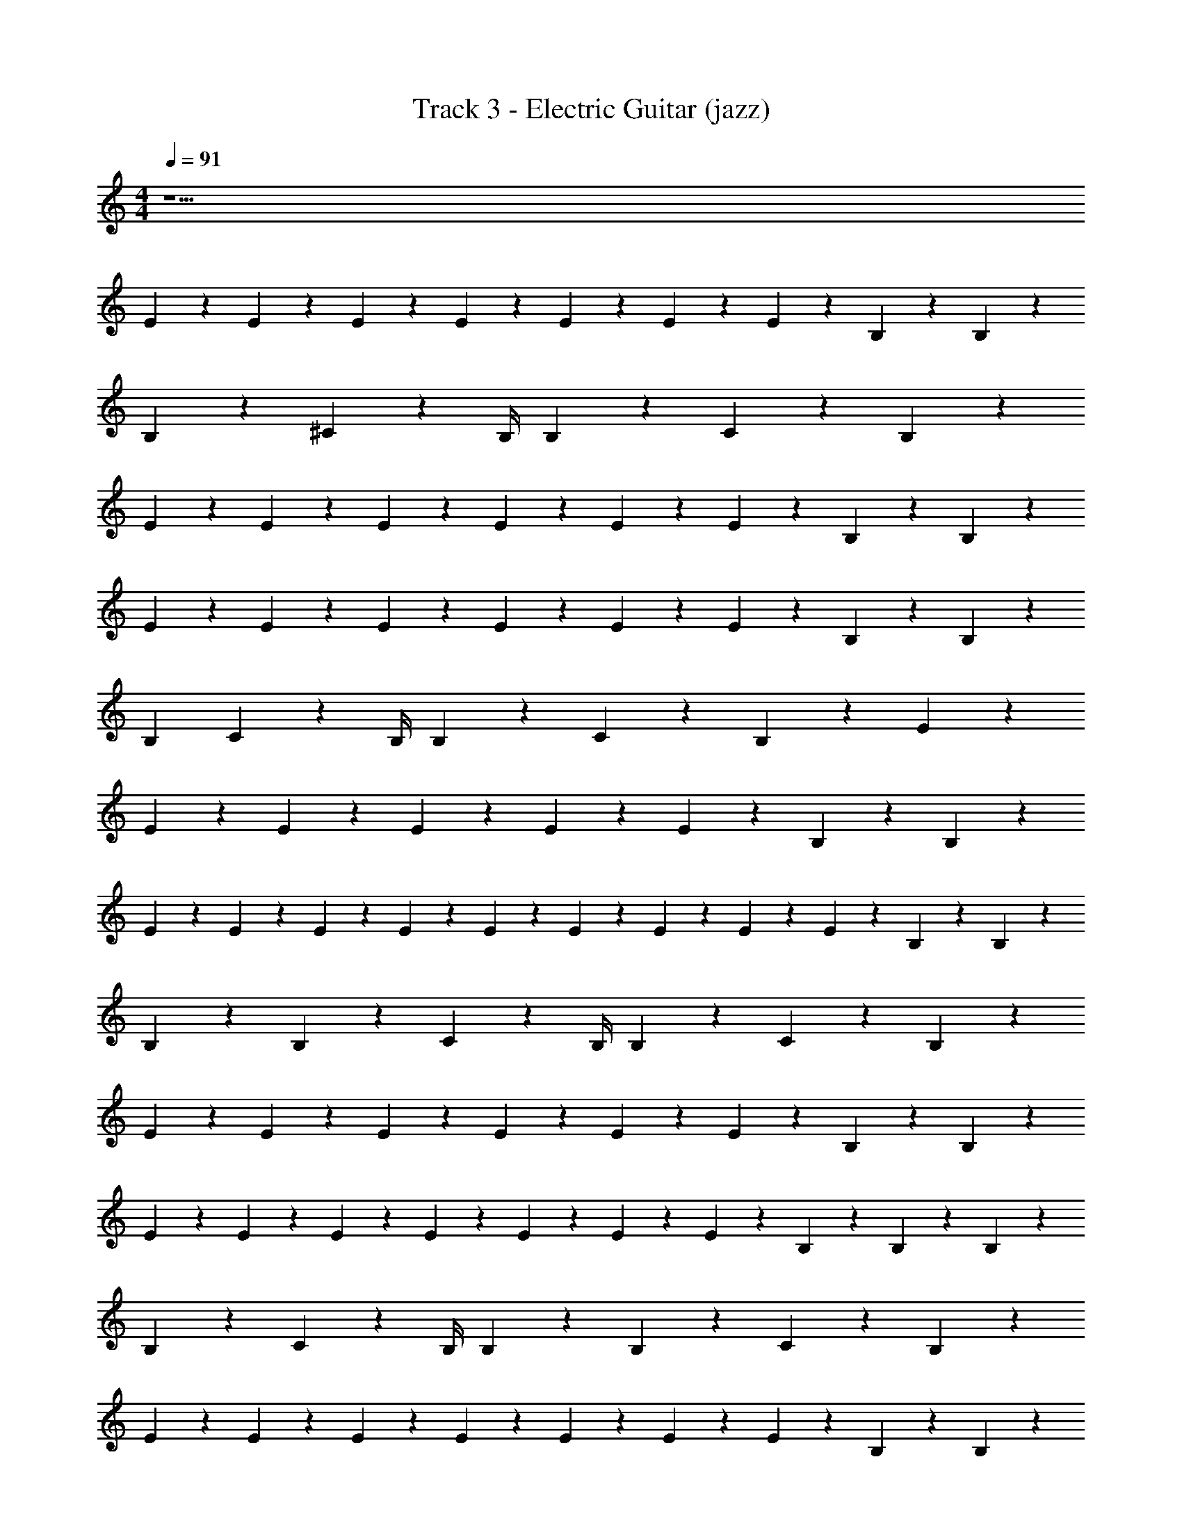 X: 1
T: Track 3 - Electric Guitar (jazz)
Z: ABC Generated by Starbound Composer v0.8.7
L: 1/4
M: 4/4
Q: 1/4=91
K: C
z31/ 
E/5 z/20 E/5 z/20 E2/5 z/10 E/5 z/20 E2/5 z/10 E/5 z/20 E19/20 z/20 B,9/20 z/20 B,2/5 z/10 
B,2/5 z/10 ^C2/5 z/10 B,/4 B,9/20 z/20 C2/5 z/10 B,2/5 z27/20 
E9/20 z/20 E2/5 z/10 E2/5 z/10 E2/5 z/10 E2/5 z/10 E2/5 z/10 B,2/5 z/10 B,2/5 z41/10 
E9/20 z/20 E2/5 z/10 E/5 z/20 E2/5 z/10 E2/5 z/10 E7/10 z/20 B,/5 z/20 B,9/10 z/10 
[z/4B,2/5] C2/5 z/10 B,/4 B,9/20 z/20 C/5 z/20 B,2/5 z8/5 E9/20 z/20 
E2/5 z/10 E2/5 z/10 E2/5 z/10 E2/5 z/10 E2/5 z/10 B,2/5 z/10 B,2/5 z41/10 
E/5 z/20 E/5 z/20 E2/5 z/10 E/5 z/20 E2/5 z/10 E/5 z/20 E/5 z/20 E/5 z/20 E9/20 z/20 B,/5 z/20 B,13/20 z/10 
B,/5 z/20 B,/5 z/20 C2/5 z/10 B,/4 B,9/20 z/20 C/5 z/20 B,2/5 z8/5 
E9/20 z/20 E2/5 z/10 E2/5 z/10 E2/5 z/10 E2/5 z/10 E2/5 z/10 B,2/5 z/10 B,2/5 z41/10 
E/5 z/20 E/5 z/20 E2/5 z/10 E/5 z/20 E2/5 z/10 E/5 z/20 E19/20 z/20 B,/5 z/20 B,/5 z/20 B,2/5 z/10 
B,/5 z/20 C9/20 z3/10 B,/4 B,/5 z/20 B,/5 z/20 C/5 z/20 B,2/5 z8/5 
E/5 z/20 E/5 z/20 E2/5 z/10 E2/5 z/10 E2/5 z/10 E2/5 z/10 E2/5 z/10 B,2/5 z/10 B,2/5 z41/10 
B,9/20 z/20 [E4/5e12/5] z7/10 E2/5 z/10 E4/5 z7/10 
E2/5 z/10 ^D4/5 z/5 E2/5 z/10 E2/5 z/10 ^G2/5 z/10 G2/5 z/10 G2/5 z/10 
[z/E21/10] [E2/5e12/5] z/10 B,2/5 z/10 E2/5 z/10 B,2/5 z/10 E17/32 z13/96 E8/15 z2/15 E13/24 z/8 
D4/5 z/5 E2/5 z/10 E2/5 z/10 G2/5 z/10 G2/5 z/10 G2/5 z/10 [z/E21/10] 
[E2/5e12/5] z/10 B,/5 z/20 E7/10 z/20 B,2/5 z/10 E3/5 z3/20 E3/5 z3/20 D13/10 z/5 
E2/5 z/10 E2/5 z/10 G2/5 z/10 G2/5 z/10 G2/5 z/10 [z/E21/10] e12/5 z211/10 
E/5 z/20 E/5 z/20 E2/5 z/10 E/5 z/20 E2/5 z/10 E/5 z/20 E19/20 z/20 B,9/20 z/20 B,2/5 z/10 
B,2/5 z/10 C2/5 z/10 B,/4 B,9/20 z/20 C9/10 z/10 B,2/5 z27/20 
E2/5 z/10 E2/5 z/10 E2/5 z/10 E2/5 z/10 E2/5 z/10 B,2/5 z/10 B,2/5 z41/10 
E9/20 z/20 E2/5 z/10 E/5 z/20 E2/5 z/10 E2/5 z/10 E7/10 z/20 B,/5 z/20 B,9/10 z/10 
[z/4B,2/5] C2/5 z/10 B,/4 B,9/20 z/20 C/5 z/20 B,2/5 z8/5 E9/20 z/20 
E2/5 z/10 E2/5 z/10 E2/5 z/10 E2/5 z/10 E2/5 z/10 B,2/5 z/10 B,2/5 z41/10 
E/5 z/20 E/5 z/20 E2/5 z/10 E/5 z/20 E7/10 z/20 E/5 z/20 E/5 z/20 E9/20 z/20 B,/5 z/20 B,13/20 z/10 
B,/5 z/20 B,/5 z/20 C2/5 z/10 B,/4 B,9/20 z/20 C/5 z/20 B,2/5 z8/5 
E9/20 z/20 E2/5 z/10 E2/5 z/10 E2/5 z/10 E2/5 z/10 E2/5 z/10 B,2/5 z/10 B,2/5 z41/10 
E/5 z/20 E/5 z/20 E2/5 z/10 E/5 z/20 E2/5 z/10 E/5 z/20 E19/20 z/20 B,/5 z/20 B,13/20 z/10 
B,/5 z/20 C9/20 z3/10 B,/4 B,9/20 z/20 C/5 z/20 B,2/5 z8/5 
E/5 z/20 E/5 z/20 E2/5 z/10 E2/5 z/10 E2/5 z/10 E2/5 z/10 E2/5 z/10 B,2/5 z/10 B,2/5 z41/10 
B,9/20 z/20 [E4/5e12/5] z7/10 E2/5 z/10 E4/5 z7/10 
E2/5 z/10 D4/5 z/5 E2/5 z/10 E2/5 z/10 G2/5 z/10 G2/5 z/10 G2/5 z/10 
[z/E21/10] [E2/5e12/5] z/10 B,2/5 z/10 E2/5 z/10 B,2/5 z/10 E17/32 z13/96 E8/15 z2/15 E13/24 z/8 
D4/5 z/5 E2/5 z/10 E2/5 z/10 G2/5 z/10 G2/5 z/10 G2/5 z/10 [z/E21/10] 
[E2/5e12/5] z/10 B,/5 z/20 E7/10 z/20 B,2/5 z/10 E3/5 z3/20 E3/5 z3/20 D13/10 z/5 
E2/5 z/10 E2/5 z/10 G2/5 z/10 G2/5 z/10 G2/5 z/10 [z/E21/10] e12/5 z51/10 
B,9/20 z/20 [E4/5e12/5] z7/10 E2/5 z/10 E4/5 z7/10 
E2/5 z/10 D4/5 z/5 E2/5 z/10 E2/5 z/10 G2/5 z/10 G2/5 z/10 G2/5 z/10 
[z/E21/10] [E17/32e12/5] z13/96 E8/15 z2/15 B,13/24 z/8 E17/32 z13/96 E8/15 z2/15 E13/24 z/8 
D4/5 z/5 E2/5 z/10 E2/5 z/10 G2/5 z/10 G2/5 z/10 G2/5 z/10 [z/E21/10] 
[E2/5e12/5] z/10 B,/5 z/20 E7/10 z/20 B,2/5 z/10 E3/5 z3/20 E3/5 z3/20 D13/10 z/5 
E2/5 z/10 E2/5 z/10 G2/5 z/10 G2/5 z/10 G2/5 z/10 [z/E21/10] e12/5 z51/10 
B,2/5 z/10 [C7/10e12/5] z/20 [z5/4B,97/20] E19/10 z/10 
[zD8/5] E2/5 z/10 E2/5 z/10 G2/5 z/10 G2/5 z/10 G2/5 z/10 [B,2/5E21/10] z/10 
[C7/10e12/5] z/20 [z5/4B,97/20] E19/10 z/10 
[zD8/5] E2/5 z/10 E2/5 z/10 G2/5 z/10 G2/5 z/10 G2/5 z/10 [B,2/5E21/10] z/10 
[C7/10e12/5] z/20 [z5/4B,97/20] E19/10 z/10 
[zD8/5] E2/5 z/10 E2/5 z/10 G2/5 z/10 G2/5 z/10 G2/5 z/10 [B,2/5E21/10] z/10 
[C7/10e12/5] z/20 [z17/4B,97/20] 
E2/5 z/10 E2/5 z/10 G2/5 z/10 G2/5 z/10 G2/5 z/10 [B,2/5E21/10] z/10 [C7/10e12/5] z/20 [z5/4B,97/20] 
E19/10 z/10 [zD8/5] E2/5 z/10 E2/5 z/10 
G2/5 z/10 G2/5 z/10 G2/5 z/10 [B,2/5E21/10] z/10 [C7/10e12/5] z/20 [z5/4B,97/20] 
E19/10 z/10 [zD8/5] E2/5 z/10 E2/5 z/10 
G2/5 z/10 G2/5 z/10 G2/5 z/10 [B,2/5E21/10] z/10 [C7/10e12/5] z/20 [z5/4B,97/20] 
E19/10 z/10 [zD8/5] E2/5 z/10 E2/5 z/10 
G2/5 z/10 G2/5 z/10 G2/5 z/10 [B,2/5E21/10] z/10 [C7/10e12/5] z/20 [z5/4B,97/20] 
E19/10 z/10 D8/5 
